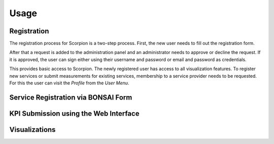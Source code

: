 Usage
=====

Registration
------------

The registration process for Scorpion is a two-step process. 
First, the new user needs to fill out the registration form. 

.. figure:: 
    :alt: Registration Form

After that a request is added to the administration panel and 
an administrator needs to approve or decline the request. If 
it is approved, the user can sign either using their username 
and password or email and password as credentials.

This provides basic access to Scorpion. The newly registered
user has access to all visualization features. To register new
services or submit measurements for existing services, membership
to a service provider needs to be requested. For this the user 
can visit the `Profile` from the `User Menu`.

.. figure:: img/user-menu.png
    :alt: `User Menu` in the top right hand corner.

Service Registration via BONSAI Form
------------------------------------

KPI Submission using the Web Interface
--------------------------------------

Visualizations
--------------